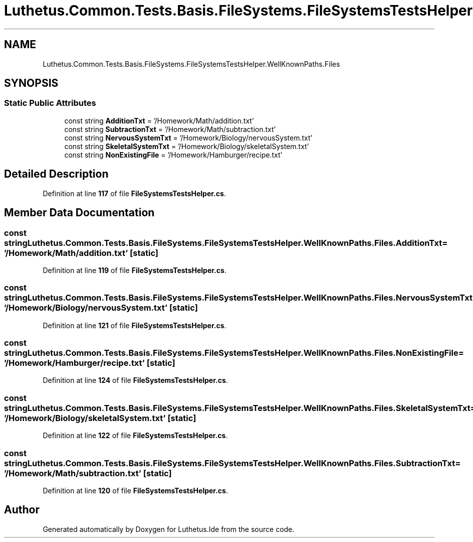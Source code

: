 .TH "Luthetus.Common.Tests.Basis.FileSystems.FileSystemsTestsHelper.WellKnownPaths.Files" 3 "Version 1.0.0" "Luthetus.Ide" \" -*- nroff -*-
.ad l
.nh
.SH NAME
Luthetus.Common.Tests.Basis.FileSystems.FileSystemsTestsHelper.WellKnownPaths.Files
.SH SYNOPSIS
.br
.PP
.SS "Static Public Attributes"

.in +1c
.ti -1c
.RI "const string \fBAdditionTxt\fP = '/Homework/Math/addition\&.txt'"
.br
.ti -1c
.RI "const string \fBSubtractionTxt\fP = '/Homework/Math/subtraction\&.txt'"
.br
.ti -1c
.RI "const string \fBNervousSystemTxt\fP = '/Homework/Biology/nervousSystem\&.txt'"
.br
.ti -1c
.RI "const string \fBSkeletalSystemTxt\fP = '/Homework/Biology/skeletalSystem\&.txt'"
.br
.ti -1c
.RI "const string \fBNonExistingFile\fP = '/Homework/Hamburger/recipe\&.txt'"
.br
.in -1c
.SH "Detailed Description"
.PP 
Definition at line \fB117\fP of file \fBFileSystemsTestsHelper\&.cs\fP\&.
.SH "Member Data Documentation"
.PP 
.SS "const string Luthetus\&.Common\&.Tests\&.Basis\&.FileSystems\&.FileSystemsTestsHelper\&.WellKnownPaths\&.Files\&.AdditionTxt = '/Homework/Math/addition\&.txt'\fR [static]\fP"

.PP
Definition at line \fB119\fP of file \fBFileSystemsTestsHelper\&.cs\fP\&.
.SS "const string Luthetus\&.Common\&.Tests\&.Basis\&.FileSystems\&.FileSystemsTestsHelper\&.WellKnownPaths\&.Files\&.NervousSystemTxt = '/Homework/Biology/nervousSystem\&.txt'\fR [static]\fP"

.PP
Definition at line \fB121\fP of file \fBFileSystemsTestsHelper\&.cs\fP\&.
.SS "const string Luthetus\&.Common\&.Tests\&.Basis\&.FileSystems\&.FileSystemsTestsHelper\&.WellKnownPaths\&.Files\&.NonExistingFile = '/Homework/Hamburger/recipe\&.txt'\fR [static]\fP"

.PP
Definition at line \fB124\fP of file \fBFileSystemsTestsHelper\&.cs\fP\&.
.SS "const string Luthetus\&.Common\&.Tests\&.Basis\&.FileSystems\&.FileSystemsTestsHelper\&.WellKnownPaths\&.Files\&.SkeletalSystemTxt = '/Homework/Biology/skeletalSystem\&.txt'\fR [static]\fP"

.PP
Definition at line \fB122\fP of file \fBFileSystemsTestsHelper\&.cs\fP\&.
.SS "const string Luthetus\&.Common\&.Tests\&.Basis\&.FileSystems\&.FileSystemsTestsHelper\&.WellKnownPaths\&.Files\&.SubtractionTxt = '/Homework/Math/subtraction\&.txt'\fR [static]\fP"

.PP
Definition at line \fB120\fP of file \fBFileSystemsTestsHelper\&.cs\fP\&.

.SH "Author"
.PP 
Generated automatically by Doxygen for Luthetus\&.Ide from the source code\&.
